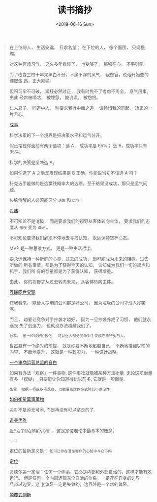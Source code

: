 #+TITLE: 读书摘抄
#+DATE: <2019-06-16 Sun>
#+OPTIONS: toc:nil num:nil

#+BEGIN_QUOTE
在上位的人， 生活安逸， 只求名望； 在下位的人， 像个面团， 只捣糨糊。

对这种官场习气， 这么多年看惯了， 也受够了， 郁积在心， 不平则鸣。

为了改变三四十年来黑白不分，不痛不痒的风气， 我做官，说话开始变的慷慨激
昂，正大刚猛。

但积习牢不可破， 矫枉必然过正， 我有时免不了考虑不周全， 意气用事， 由此
经常被嘀咕， 被埋怨， 被讥讽， 被怨恨。

仁人君子， 同道中人， 别要求我行中庸之道， 请怜惜我的奋起， 矫正的一片苦心。

[[https://book.douban.com/subject/33420594/][成事]]
#+END_QUOTE

#+BEGIN_QUOTE
科学决策的下一个境界是把决策水平和运气分开。

假设摆在你面前有两个选项：选 A， 成功率是 65%； 选 B，成功率只有 35%。

科学的决策是坚决选 A。

如果你选了 A 之后却发现结果是 B 正确，你能说当初不该选 A 吗？

扑克选手能做的是选赢钱概率大的选项。至于结果没成功，那只是运气问题。

头脑清醒的人必须能区分 =决策= 和 =运气= 。


[[https://book.douban.com/subject/30347596/][对赌]]
#+END_QUOTE

#+BEGIN_QUOTE
不可知论不是消极， 而是要求我们的视野从客体转向主体， 要求我们的态度从 =傲慢= 变为 =谦逊= 。

不可知论要求我们必须不停地去寻找认知， 永远保持空杯心态。

MVP 是一种思维方式， 更是一种生活哲学。

要永远保持一种新鲜的心灵，过去的成功， 很可能成为未来的阻碍。过去所做的
所有事情，都是为了获得今天的认知， 认知成为我们一切的起点和抓手，我们所
有的存量都是为了获得认知， 获得增量。

由此， 你的视野才从过去转向未来， 从客体转向主体。

[[https://book.douban.com/subject/26344853/][互联网世界观]]
#+END_QUOTE

#+BEGIN_QUOTE
在我看来， 能给人抄袭的公司都是好公司， 因为垃圾的公司才没人抄袭呢。

而且， 越要让竞争对手抄袭才越好， 因为一旦抄袭养成了习惯， 他们就永远丧
失了创造力， 也就没办法超越我们了。

=分享， 是一种最好的教化， 可以让大部分竞争对手变成守株待兔的人。=

当然要有一个绝对的前提， 就是你要不断地超越自己， 不断地推翻以前的内容，
不断地提升， 这就是一种软实力， 一种设计战略。

[[https://book.douban.com/subject/27004664/][一个电商运营总监的自白]]
#+END_QUOTE

#+BEGIN_QUOTE
如果有办法「观察」一件事物, 这件事物就能被某种方法衡量. 无论这项衡量有多
「模糊」, 只要能让你知道得比以前多, 它就是一项衡量.

=衡量: 根据一项或多项观察, 以数量表达的方式降低不确定性.=

[[https://book.douban.com/subject/25810463/][如何衡量萬事萬物]]
#+END_QUOTE

#+BEGIN_QUOTE
=完美= 不是添无可添, 而是再没有可以拿走的了.

[[https://book.douban.com/subject/25831390/][追寻优雅]]
#+END_QUOTE

#+BEGIN_QUOTE
=胜负在于潜在顾客的心智= ， 这是定位理论中最基本的概念。

......

定位的最新定义是： =如何让你在潜在客户的心智中与众不同=

[[https://book.douban.com/subject/1017180/][定位]]
#+END_QUOTE

#+BEGIN_QUOTE
哥德尔第一定理：任何一个体系，它必是内部和外部自洽的，这样才能有效运行。
但是任何一个内部逻辑完全自洽的体系，一定存在自身的边界，一旦越过边界，这
套体系一定是失效的，边界外是一个新的体系。

[[https://book.douban.com/subject/26383733/][颠覆式创新]]
#+END_QUOTE
